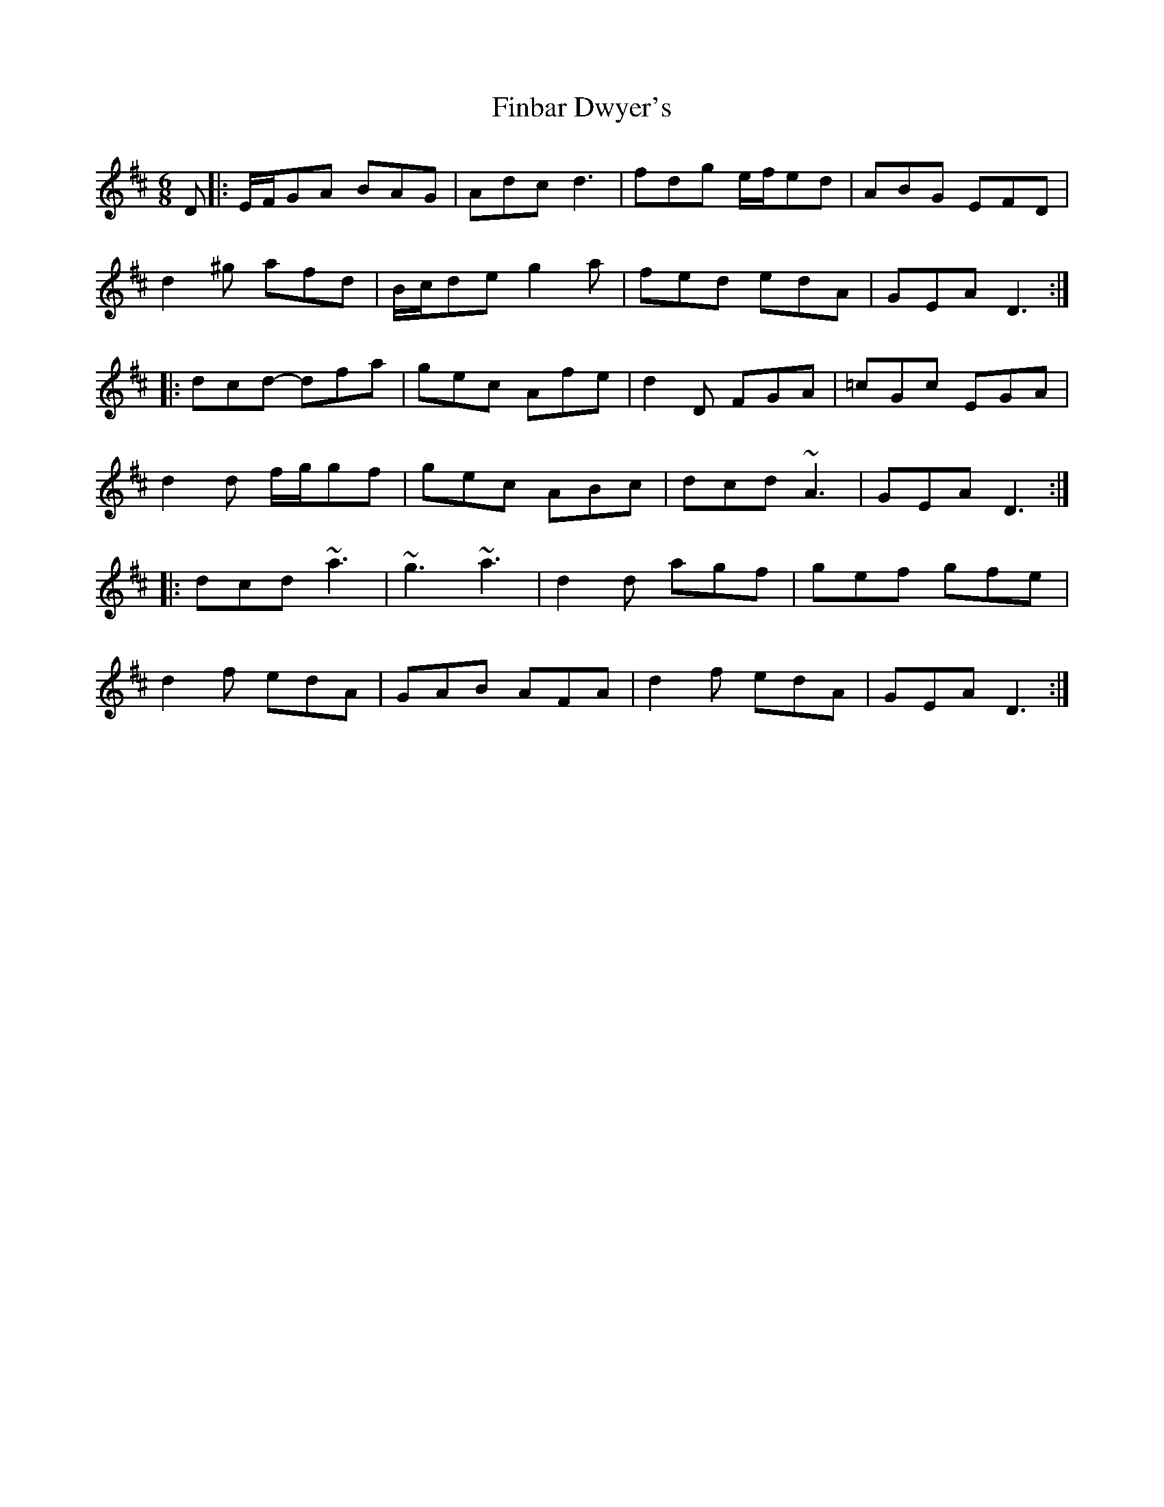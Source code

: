X: 1
T: Finbar Dwyer's
Z: gian marco
S: https://thesession.org/tunes/1391#setting1391
R: jig
M: 6/8
L: 1/8
K: Dmaj
D|:E/2F/2GA BAG|Adc d3|fdg e/2f/2ed|ABG EFD|
d2^g afd|B/2c/2de g2a|fed edA|GEA D3:|
|:dcd- dfa|gec Afe|d2D FGA|=cGc EGA|
d2d f/2g/2gf|gec ABc|dcd ~A3|GEA D3:|
|:dcd ~a3|~g3~a3|d2d agf|gef gfe|
d2f edA|GAB AFA|d2f edA|GEA D3:|
